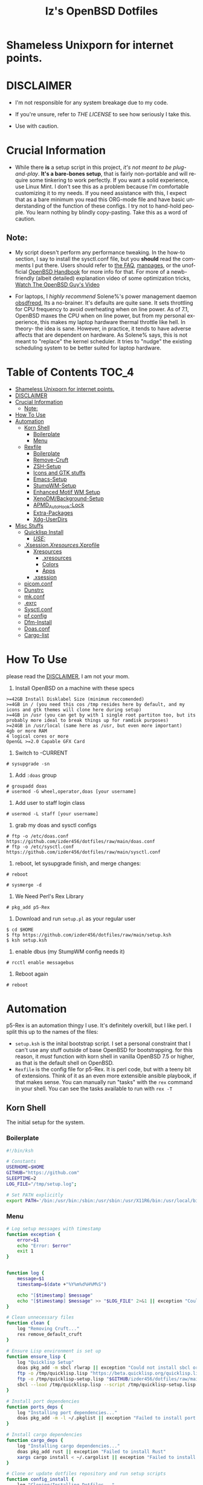#+TITLE: Iz's OpenBSD Dotfiles
#+DESCRIPTION: Mainly for personal backups, but if you want 'em, use 'em.
#+KEYWORDS: org-mode, emacs, doom-emacs, XenoDM, OpenBSD, stumpwm, elisp, lisp, perl, Rex, dotfiles, izder
#+LANGUAGE: en
#+PROPERTY: header-args: :tangle ~/.dotfiles :mkdirp t

#+BEGIN_HTML
<div align="left">
<img alt="GitHub Repo stars" src="https://img.shields.io/github/stars/izder456/dotfiles?style=plastic">
<img alt="Lines of code" src="https://tokei.rs/b1/github/izder456/dotfiles?category=code&style=plastic">
</div>
#+END_HTML

* Shameless Unixporn for internet points.

#+html: <p align="center"><img width=700 src="assets/XenoDM.png" /></p>

#+html: <p align="center"><img width=700 src="assets/StumpWM.png" /></p>

#+html: <p align="center"><img width=700 src="assets/Emacs.png" /></p>

* DISCLAIMER

- I'm not responsible for any system breakage due to my code.

- If you're unsure, refer to [[LICENSE.txt][THE LICENSE]] to see how seriously I take this.

- Use with caution.

* Crucial Information

- While there *is* a setup script in this project, /it's not meant to be plug-and-play/. *It's a bare-bones setup*, that is fairly non-portable and will require some tinkering to work perfectly. If you want a solid experience, use Linux Mint. I don't see this as a problem because I'm comfortable customizing it to my needs. If you need assistance with this, I expect that as a bare minimum you read this ORG-mode file and have basic understanding of the function of these configs. I try not to hand-hold people. You learn nothing by blindly copy-pasting. Take this as a word of caution.

** Note:

- My script doesn't perform any performance tweaking. In the how-to section, I say to install the sysctl.conf file, but you *should* read the comments I put there. Users should refer to [[https://openbsd.org/faq][the FAQ]], [[https://man.openbsd.org][manpages]], or the unofficial [[https://www.openbsdhandbook.com][OpenBSD Handbook]] for more info for that. For more of a newb-friendly (albeit detailed) explanation video of some optimization tricks, [[https://www.youtube.com/watch?v=f8lloCtrpdk][Watch The OpenBSD Guy's Video]]

- For laptops, I /highly recommend/ Solene%'s power management daemon [[https://dataswamp.org/~solene/2022-03-21-openbsd-cool-frequency.html][obsdfreqd]], Its a no-brainer. It's defaults are quite sane. It sets throttling for CPU frequency to avoid overheating when on line power. As of 7.1, OpenBSD maxes the CPU when on line power, but from my personal experience, this makes my laptop hardware thermal throttle like hell. In theory- the idea is sane. However, in practice, it tends to have adverse affects that are dependent on hardware. As Solene% says, this is not meant to "replace" the kernel scheduler. It tries to "nudge" the existing scheduling system to be better suited for laptop hardware. 

* Table of Contents :TOC_4:
- [[#shameless-unixporn-for-internet-points][Shameless Unixporn for internet points.]]
- [[#disclaimer][DISCLAIMER]]
- [[#crucial-information][Crucial Information]]
  - [[#note][Note:]]
- [[#how-to-use][How To Use]]
- [[#automation][Automation]]
  - [[#korn-shell][Korn Shell]]
    - [[#boilerplate][Boilerplate]]
    - [[#menu][Menu]]
  - [[#rexfile][Rexfile]]
    - [[#boilerplate-1][Boilerplate]]
    - [[#remove-cruft][Remove-Cruft]]
    - [[#zsh-setup][ZSH-Setup]]
    - [[#icons-and-gtk-stuffs][Icons and GTK stuffs]]
    - [[#emacs-setup][Emacs-Setup]]
    - [[#stumpwm-setup][StumpWM-Setup]]
    - [[#enhanced-motif-wm-setup][Enhanced Motif WM Setup]]
    - [[#xenodmbackground-setup][XenoDM/Background-Setup]]
    - [[#apmd_autohook-lock][APMD_AutoHook-Lock]]
    - [[#extra-packages][Extra-Packages]]
    - [[#xdg-userdirs][Xdg-UserDirs]]
- [[#misc-stuffs][Misc Stuffs]]
  - [[#quicklisp-install][Quicklisp Install]]
    - [[#use][/USE:/]]
  - [[#xsessionxresourcesxprofile][.Xsession/.Xresources/.Xprofile]]
    - [[#xresources][Xresources]]
      - [[#xresources-1][.xresources]]
      - [[#colors][Colors]]
      - [[#apps][Apps]]
    - [[#xsession][.xsession]]
  - [[#picomconf][picom.conf]]
  - [[#dunstrc][Dunstrc]]
  - [[#mkconf][mk.conf]]
  - [[#exrc][.exrc]]
  - [[#sysctlconf][Sysctl.conf]]
  - [[#pf-config][pf config]]
  - [[#dfm-install][Dfm-Install]]
  - [[#doasconf][Doas.conf]]
  - [[#cargo-list][Cargo-list]]

* How To Use

please read the [[#disclaimer][DISCLAIMER]], I am not your mom. 

1. Install OpenBSD on a machine with these specs

#+BEGIN_SRC
>=42GB Install Disklabel Size (minimum reccomended)
>=4GB in / (you need this cos /tmp resides here by default, and my icons and gtk themes will clone here during setup)
>=4GB in /usr (you can get by with 1 single root partiton too, but its probably more ideal to break things up for ramdisk purposes)
>=24GB in /usr/local (same here as /usr, but even more important)
4gb or more RAM
4 logical cores or more
OpenGL >=2.0 Capable GFX Card
#+END_SRC

2. Switch to -CURRENT

#+BEGIN_SRC
# sysupgrade -sn
#+END_SRC

3. Add =:doas= group

#+BEGIN_SRC
# groupadd doas
# usermod -G wheel,operator,doas [your username]
#+END_SRC

4. Add user to staff login class

#+BEGIN_SRC
# usermod -L staff [your username]
#+END_SRC

5. grab my doas and sysctl configs

#+BEGIN_SRC
# ftp -o /etc/doas.conf https://github.com/izder456/dotfiles/raw/main/doas.conf
# ftp -o /etc/sysctl.conf https://github.com/izder456/dotfiles/raw/main/sysctl.conf
#+END_SRC

6. reboot, let sysupgrade finish, and merge changes:

#+BEGIN_SRC
# reboot
#+END_SRC

#+BEGIN_SRC
# sysmerge -d
#+END_SRC

7. We Need Perl's Rex Library

#+BEGIN_SRC
# pkg_add p5-Rex
#+END_SRC

7. Download and run =setup.pl= as your regular user

#+BEGIN_SRC
$ cd $HOME
$ ftp https://github.com/izder456/dotfiles/raw/main/setup.ksh
$ ksh setup.ksh
#+END_SRC

8. enable dbus (my StumpWM config needs it)

#+BEGIN_SRC
# rcctl enable messagebus
#+END_SRC

9. Reboot again

#+BEGIN_SRC
# reboot
#+END_SRC

* Automation

p5-Rex is an automation thingy I use. It's definitely overkill, but I like perl.
I split this up to the names of the files:

- =setup.ksh= is the inital bootstrap script. I set a personal constraint that I can't use any stuff outside of base OpenBSD for bootstrapping. for this reason, it /must/ function with korn shell in vanilla OpenBSD 7.5 or higher, as that is the default shell on OpenBSD.
- =Rexfile= is the config file for p5-Rex. It is perl code, but with a teeny bit of extensions. Think of it as an even more extensible ansible playbook, if that makes sense. You can manually run "tasks" with the =rex= command in your shell. You can see the tasks available to run with =rex -T=

** Korn Shell

The initial setup for the system.

*** Boilerplate

#+BEGIN_SRC sh :tangle setup.ksh
#!/bin/ksh

# Constants
USERHOME=$HOME
GITHUB="https://github.com"
SLEEPTIME=2
LOG_FILE="/tmp/setup.log";

# Set PATH explicitly
export PATH='/bin:/usr/bin:/sbin:/usr/sbin:/usr/X11R6/bin:/usr/local/bin:/usr/local/sbin:$HOME/bin';
#+END_SRC

*** Menu

#+BEGIN_SRC sh :tangle setup.ksh 
# Log setup messages with timestamp
function exception {
    error=$1
    echo "Error: $error"
    exit 1
}


function log {
    message=$1
    timestamp=$(date +"%Y%m%d%H%M%S")

    echo "[$timestamp] $message"
    echo "[$timestamp] $message" >> "$LOG_FILE" 2>&1 || exception "Could not write to $LOG_FILE"
}

# Clean unnecessary files
function clean {
    log "Removing Cruft..."
    rex remove_default_cruft
}

# Ensure Lisp environment is set up
function ensure_lisp {
    log "Quicklisp Setup"
    doas pkg_add -m sbcl rlwrap || exception "Could not install sbcl or rlwrap"
    ftp -o /tmp/quicklisp.lisp "https://beta.quicklisp.org/quicklisp.lisp" || exception "Failed to download quicklisp.lisp"
    ftp -o /tmp/quicklisp-setup.lisp "$GITHUB/izder456/dotfiles/raw/main/quicklisp-setup.lisp" || exception "Failed to download quicklisp-setup.lisp"
    sbcl --load /tmp/quicklisp.lisp --script /tmp/quicklisp-setup.lisp || exception "Failed to run quicklisp setup"
}

# Install port dependencies
function ports_deps {
    log "Installing port dependencies..."
    doas pkg_add -m -l ~/.pkglist || exception "Failed to install port dependencies"
}

# Install cargo dependencies
function cargo_deps {
    log "Installing cargo dependencies..."
    doas pkg_add rust || exception "Failed to install Rust"
    xargs cargo install < ~/.cargolist || exception "Failed to install cargo dependencies"
}

# Clone or update dotfiles repository and run setup scripts
function config_install {
    log "Cloning/Installing Dotfiles..."
    if [ -d "$USERHOME/.dotfiles" ]; then
        cd $USERHOME/.dotfiles || exception "Failed to change directory to .dotfiles" 
        git pull --recurse-submodules --depth 1 || exception "Failed to pull dotfiles"
    else
        git clone --depth 1 --recurse-submodules $GITHUB/Izder456/dotfiles.git $USERHOME/.dotfiles || exception "Failed to clone dotfiles"
    fi
    rex configure_gtk
    rex configure_icons
    $USERHOME/.dotfiles/dfm/dfm install
    doas cp ~/.dotfiles/doas.conf /etc/doas.conf
}

# Setup FiZSH shell
function setup_shell {
    log "Setting up FiZSH..."
    rex configure_default_shell
    rex compile_afetch
}

# Setup background images
function setup_backgrounds {
    log "Installing Backgrounds..."
    rex install_backgrounds
}

# Setup Emacs
function setup_emacs {
    log "Setting up Emacs..."
    rex configure_emacs
}

# Setup Enhanced Motif WM
function setup_emwm {
    log "Setting up Enhanced Motif WM..."
    rex configure_emwm
}

# Setup StumpWM
function setup_stumpwm {
    ensure_lisp
    log "Setting up StumpWM..."
    rex configure_stumpwm
}

# Miscellaneous setup tasks
function setup_misc {
    setup_shell
    log "Miscellaneous setup..."
    rex compile_shuf
    rex compile_slock
    rex compile_st
    rex compile_surf
    rex compile_nxbelld
    rex configure_apmd
    rex install_backgrounds
    rex update_xdg_user_dirs
}

# Setup XenoDM
function setup_xenodm {
    log "Setting up XenoDM..."
    rex configure_xenodm
}

# Check for internet connection
function is_internet_up {
    log "Checking internet connection..."
    nc -zw1 OpenBSD.org 443 || exception "You need internet for this dumdum!";
    log "Internet connection is up!"
}

# Ensure necessary tools are installed
function ensure_needed {
    log "Installing necessary tools: git and p5-Rex..."
    doas pkg_add -m p5-Rex git || exception "Failed to install git and p5-Rex"
    ftp -o $USERHOME/Rexfile $GITHUB/Izder456/dotfiles/raw/main/Rexfile || exception "Failed to download Rexfile"
}

# Ensure all prerequisites
function do_ensure {
    is_internet_up
    ensure_needed
}

do_ensure

# Menu header text

# Display menu and handle user input
function menu {
    while true; do
        clear
	
	echo 'Srcerizder Dotfiles Setup'
	echo 'Options:'
	echo '--------------------------'
	echo '1) Ports   4) StumpWM'
	echo '2) Cargo   5) Emacs'
	echo '3) Emwm    6) Xenodm'
	echo '7) Config  8) Misc'
	echo '9) Clean:'
	echo
	echo 'Other Options:'
	echo '----------------'
	echo 'a) All'
	echo 'r) Reload Menu'
	echo 'q) Quit'
	echo

	echo "Enter your selection: "
	read selection # Move the input prompt to the same line

	[ -z $selection ] && selection="r"
	
	case $selection in
	    1)
		echo "Selected Ports Deps..."; sleep $SLEEPTIME; ports_deps;
		;;
	    2)
		echo "Selected Cargo Deps..."; sleep $SLEEPTIME; cargo_deps;
		;;
	    3)
		echo "Selected Emwm Config..."; sleep $SLEEPTIME; setup_emwm;
		;;
	    4)
		echo "Selected StumpWM-Config..."; sleep $SLEEPTIME; setup_stupmwm;
		;;
	    5)
		echo "Selected Emacs-Config..."; sleep $SLEEPTIME; setup_emacs;
		;;
	    6)
		echo "Selected XenoDM-Config..."; sleep $SLEEPTIME; setup_emacs;
		;;
	    7)
		echo "Selected Install Configs..."; sleep $SLEEPTIME; config_install;
		;;
	    8)
		echo "Selected Misc Setup..."; sleep $SLEEPTIME; setup_misc;
		;;
	    9)
		echo "Selected Clean..."; sleep $SLEEPTIME; clean;
		;;
	    "a")
		echo "Running All...";
		sleep $SLEEPTIME; clean;
		config_install; ports_deps; cargo_deps;
		setup_emwm; setup_stumpwm; setup_emacs; setup_xenodm;
		setup_misc;
		;;
	    "r")
		continue;
		;;
	    "q")
		echo "";
		exit;
		;;
	    ,*)
		echo "Invalid selection";
		sleep $SLEEPTIME;
		;;
	esac
    done
}

menu
#+END_SRC

** Rexfile

*** Boilerplate

#+BEGIN_SRC perl :tangle Rexfile
use 5.36.0;
use Rex -feature => ['1.4'];


# No Magic
my $USERHOME = "$ENV{HOME}";
my $GITHUB   = "https://github.com";

# Set PATH explicitly
$ENV{'PATH'} =
    '/bin:/usr/bin:/sbin:/usr/sbin:/usr/X11R6/bin:/usr/local/bin:/usr/local/sbin:$HOME/bin';
#+END_SRC

*** Remove-Cruft

I don't need some of these defaults

#+BEGIN_SRC perl :tangle Rexfile
# task to clean home dir
task 'remove_default_cruft', sub {
    unlink(
        "$USERHOME/.cshrc",   "$USERHOME/.login",     "$USERHOME/.mailrc",
        "$USERHOME/.profile", "$USERHOME/.Xdefaults", "$USERHOME/.cvsrc"
        );
    system( 'doas', 'chmod', '0700', "$USERHOME" );
};
#+END_SRC

*** ZSH-Setup

This is a zsh frontend, that emulates the functionality of fish

#+BEGIN_SRC perl :tangle Rexfile
# Configures and sets up the default shell
task 'configure_default_shell', sub {
    my %plugins = (
        "openbsd"     => "$GITHUB/sizeofvoid/openbsd-zsh-completions.git",
        "completions" => "$GITHUB/zsh-users/zsh-completions.git",
        "suggest"     => "$GITHUB/zsh-users/zsh-autosuggestions.git",
        "substring"   => "$GITHUB/zsh-users/zsh-history-substring-search.git",
        "fzf"         => "$GITHUB/Aloxaf/fzf-tab.git",
        "256"         => "$GITHUB/chrissicool/zsh-256color.git",
        "fsh"         => "$GITHUB/zdharma-continuum/fast-syntax-highlighting.git",
        "autopair"    => "$GITHUB/hlissner/zsh-autopair",
        "defer"       => "$GITHUB/romkatv/zsh-defer",
        "vim-mode"    => "$GITHUB/jeffreytse/zsh-vi-mode"
        );
    keys %plugins;
    my $zshdir = "$USERHOME/.zshrc.d";
    mkdir ($zshdir)
        or $!{EEXIST} # Don't die if $zshdir exists
        or die ("Cant create $zshdir! \n");
    while (my($k, $v) = each %plugins) {
        my $clonedir = "$zshdir/$k";
        my $cloneuri = "$v";
        if ( -d $clonedir ) {
            chdir "$clonedir";
            system( 'git', 'pull' );
        } else {
            system( 'git', 'clone', "$cloneuri", "$clonedir" );
        }
    }
    system( 'chsh', '-s', '$(which zsh)' );
};
#+END_SRC

*** Icons and GTK stuffs

#+BEGIN_SRC perl :tangle Rexfile
task 'configure_gtk', sub {
    my %gtk = (
        "gruvbox-plus-gtk" => "$GITHUB/SylEleuth/gruvbox-plus-gtk.git",
        );
    keys %gtk;
    while (my($k, $v) = each %gtk) {
        my $clonedir = "/tmp/$k";
        my $cloneuri = "$v";
        if ( -d "$clonedir" ) {
            chdir "$clonedir";
            system( 'git', 'pull', '--depth', '1' );
        } else {
            system( 'git', 'clone', '--depth', '1', "$cloneuri", "$clonedir" );
        }
        system( 'cp', '-R', glob("$clonedir/*"), "$USERHOME/.dotfiles/.themes/" );
        unlink("$clonedir");
    }
};

task 'configure_icons', sub {
    my %icons = (
        "gruvbox-round-icons" => "$GITHUB/Fausto-Korpsvart/Gruvbox-GTK-Theme.git",
        );
    keys %icons;
    while (my($k, $v) = each %icons) {
        my $clonedir = "/tmp/$k";
        my $cloneuri = "$v";
        if ( -d "$clonedir" ) {
            chdir "$clonedir";
            system( 'git', 'pull', '--depth', '1' );
        } else {
            system( 'git', 'clone', '--depth', '1', "$cloneuri", "$clonedir" );
        }
        system( 'cp', '-R', glob("$clonedir/icons/*"), "$USERHOME/.dotfiles/.icons/" );
        unlink("$clonedir");
    }
};
#+END_SRC

*** Emacs-Setup

I use Emacs, btw

#+BEGIN_SRC perl :tangle Rexfile
# Configures and installs emacs
task 'configure_emacs', sub {
    if ( -d "$USERHOME/.emacs.d" ) {
        chdir "$USERHOME/.emacs.d";
    } else {
        system( 'ln', '-sf', "$USERHOME/.dotfiles/Emacs-Config", "$USERHOME/.emacs.d" );
    }
};
#+END_SRC

*** StumpWM-Setup

Yeah, this weird WM...

#+BEGIN_SRC perl :tangle Rexfile
task 'configure_stumpwm', sub {
    if ( -d "$USERHOME/.stumpwm.d" ) {
        chdir "$USERHOME/.stumpwm.d";
    } else {
        system( 'ln', '-sf', "$USERHOME/.dotfiles/StumpWM-Config", "$USERHOME/.stumpwm.d" );
    }
};
#+END_SRC

*** Enhanced Motif WM Setup

Yeah, I sometime float things

#+BEGIN_SRC perl :tangle Rexfile
task 'configure_emwm', sub {
    system( 'ln', '-sf', "$USERHOME/.dotfiles/Emwm-Config/.emwmrc", "$USERHOME/.emwmrc" );
    system( 'ln', '-sf', "$USERHOME/.dotfiles/Emwm-Config/.toolboxrc", "$USERHOME/.toolboxrc" );
    system( 'mkdir', '-p', "$USERHOME/.xresources.d" );
    system( 'ln', '-sf', "$USERHOME/.dotfiles/Emwm-Config/.xresources", "$USERHOME/.xresources.d/emwm" );
};
#+END_SRC

*** XenoDM/Background-Setup

Because XDM wasn't cutting it...

#+BEGIN_SRC perl :tangle Rexfile
# Installs backgrounds to /usr/local/share/backgrounds
task 'install_backgrounds', sub {
    system( 'doas', 'mkdir', '-p', '/usr/local/share/backgrounds' );
    system( 'doas',  'cp', '-R', glob("$USERHOME/.dotfiles/backgrounds/*"), '/usr/local/share/backgrounds' );
};

# Sets up Xenodm configuration
task 'configure_xenodm', sub {
    system( 'doas', 'cp', '-R', glob("$USERHOME/.dotfiles/XenoDM-Config/*"), '/etc/X11/xenodm/' );
};
#+END_SRC

*** APMD_AutoHook-Lock

Setup Laptop Slock shell-close autohook

#+BEGIN_SRC perl :tangle Rexfile
task 'configure_apmd', sub {
    system( 'doas', 'mkdir', '/etc/apm' );
    system( 'doas', 'cp', '-R', glob("$USERHOME/.dotfiles/APM-Config/*"), '/etc/apm/' );
};
#+END_SRC

*** Extra-Packages

Extra stuff thats not in ports, cargo or base

#+BEGIN_SRC perl :tangle Rexfile
# Compiles shuf re-implementation
task 'compile_shuf', sub {
    system( 'git', 'clone', "$GITHUB/ibara/shuf.git", "$USERHOME/.shuf" );
    chdir "$USERHOME/.shuf";
    system( './configure' );
    system( 'make' );
    system( 'doas', 'make', 'install' );
};

# Compiles in my Slock Setup
task 'compile_slock', sub {
    system( 'git', 'clone', "$GITHUB/Izder456/slock.git", "$USERHOME/.slock" );
    chdir "$USERHOME/.slock";
    system( 'make' );
    system( 'doas', 'make', 'install' );
};

# Compiles in my SURF Setup
task 'compile_surf', sub {
    system( 'git', 'clone', "$GITHUB/Izder456/surf.git", "$USERHOME/.surf-src" );
    chdir "$USERHOME/.surf-src";
    system( 'make' );
    system( 'doas', 'make', 'install' );
};

# Compiles in my ST Setup
task 'compile_st', sub {
    system( 'git', 'clone', "$GITHUB/Izder456/st.git", "$USERHOME/.st" );
    chdir "$USERHOME/.st";
    system( 'make' );
    system( 'doas', 'make', 'install' );
};

# Compiles afetch
task 'compile_afetch', sub {
    system( 'git', 'clone', "$GITHUB/13-CF/afetch.git", "$USERHOME/.afetch" );
    chdir "$USERHOME/.afetch";
    system( 'make' );
    system( 'doas', 'make', 'install' );
};

task 'compile_nxbelld', sub {
    $ENV{'AUTOCONF_VERSION'} = "2.69";
    $ENV{'AUTOMAKE_VERSION'} = "1.16";
    system( 'git', 'clone', "$GITHUB/dusxmt/nxbelld.git", "$USERHOME/.nxbelld" );
    chdir "$USERHOME/.nxbelld";
    system('autoreconf -i');
    system( './configure', '--prefix', "$USERHOME/.local");
    system( 'gmake' );
    system( 'gmake', 'install' );
};
#+END_SRC

*** Xdg-UserDirs

Setup Homedir Paths

#+BEGIN_SRC perl :tangle Rexfile
# Updates XDG user directories
task 'update_xdg_user_dirs', sub {
    system( 'xdg-user-dirs-update' );
    system( 'mkdir', "$USERHOME/Projects" );
    system( 'doas', 'gdk-pixbuf-query-loaders', '--update-cache' );
};
#+END_SRC

* Misc Stuffs

random scripts and configs that are maybe relevant possibly.

** Quicklisp Install

You probably want this if you want to write with StumpWM and modules...

#+BEGIN_SRC lisp :tangle quicklisp-setup.lisp
(quicklisp-quickstart:install :path "~/.quicklisp")
(ql:add-to-init-file)
(ql-dist:install-dist "http://dist.ultralisp.org/"
		      :prompt nil)
(ql:quickload '("clx"
		"cl-ppcre"
		"alexandria"
		"cl-fad"
		"xembed"
		"anaphora"
		"drakma"
		"slynk"))
#+END_SRC

*** /USE:/

(this is as a reference if you need to quickly set up quicklisp for x11/stumpwm hacking, and don't wanna use all of my dotfiles. the script automates this for you)

#+BEGIN_SRC sh
$ ftp -o /tmp/quicklisp.lisp https://beta.quicklisp.org/quicklisp.lisp
$ ftp -o /tmp/quicklisp-setup.lisp https://github.com/Izder456/raw/main/quicklisp-setup.lisp
$ sbcl --load /tmp/quicklisp.lisp --script /tmp/quicklisp-setup.lisp
#+END_SRC

** .Xsession/.Xresources/.Xprofile

The settings for X session, resources, and profile.

*** Xresources

**** .xresources

#+BEGIN_SRC conf :tangle .xresources
!!
! Includes
!!
#include ".xresources.d/colors"
#include ".xresources.d/apps"

!!
! XWindow Stuffs
!!
,*imLocale: en_US.UTF-8
,*lookAndFeel: motif

!!
! Font Rendering Stuffs
!!
Xft.dpi: 96
Xft.rgba: rgb
Xft.antialias: true
Xft.autohint: false
Xft.hintstyle: hintfull
Xft.lcdfilter: lcddefault
,*faceName: Spleen
,*faceSize: 12

!!
! Pointer Stuffs
!!
Xcursor.size: 16
Xcursor.theme: Capitaine Cursors (Gruvbox) - White
#+END_SRC

**** Colors

#+BEGIN_SRC conf :tangle .xresources.d/colors	
!!
! Background Colors
!!

! Normal
,*background: #282828
,*foreground: #ebdbb2
! Hard-Dark
,*.activeBackground: #1d2021
,*.activeForeground: #32302f
! Highlight
,*highlightColor: #fcf1c7

!!
! Gruvbox Colors
!!
! Black + DarkGrey
,*color0:  #282828
,*color8:  #928374
! DarkRed + Red
,*color1:  #cc241d
,*color9:  #fb4934
! DarkGreen + Green
,*color2:  #98971a
,*color10: #b8bb26
! DarkYellow + Yellow
,*color3:  #d79921
,*color11: #fabd2f
! DarkBlue + Blue
,*color4:  #458588
,*color12: #83a598
! DarkMagenta + Magenta
,*color5:  #b16286
,*color13: #d3869b
! DarkCyan + Cyan
,*color6:  #689d6a
,*color14: #8ec07c
! LightGrey + White
,*color7:  #a89984
,*color15: #ebdbb2

!!
! Gruvbox 256color
!!
! BrightBlue
,*color24:  #076678
! BrightAqua
,*color66:  #427b58
! BrightRed
,*color88:  #9d0006
! BrightMagenta
,*color96:  #8f3f71
! BrightGreen
,*color100: #79740e
! DimBlue
,*color109: #83a598
! DimAqua
,*color108: #8ec07c
! DimRed
,*color130: #af3a03
! DimYellow
,*color136: #b57614
! DimGreen
,*color142: #b8bb26
! DimRed
,*color167: #fb4934
! DimMagenta
,*color175: #d3869b
! Orange
,*color208: #fe8019
! BrightYellow
,*color214: #fabd2f
!! fg0-fg3
,*color223: #ebdbb2
,*color228: #f2e5bc
,*color229: #fbf1c7
,*color230: #f9f5d7
!! bg0-bg3
,*color234: #1d2021
,*color235: #282828
,*color236: #32302f
,*color237: #3c3836
!! Gray0-Gray7
,*color239: #504945
,*color241: #665c54
,*color243: #7c6f64
,*color244: #928374
,*color245: #928374
,*color246: #a89984
,*color248: #bdae93
,*color250: #d5c4a1
#+END_SRC

**** Apps

#+BEGIN_SRC conf :tangle .xresources.d/apps

!!
! XMessage
!!
xmessage*background: #1d2021
xmessage*foreground: #fbf1c7
xmessage.borderWidth: 1
xmessage*borderColor: #ebdbb2
xmessage*message.scrollHorizontal: Never
xmessage*message.scrollVertical: Never
xmessage*timeout: 0
xmessage*printValue: false
xmessage*font:	     -misc-spleen-medium-r-normal--16-160-72-72-c-80-iso10646-1

!!
! XTerm
!!
,*intensityStyles: true
,*allowSendEvents: true
xterm*scrollBar: false
xterm*faceName: Spleen
xterm*faceSize: 12
xterm*renderFont: true
xterm*internalBorder: 12
xterm*letterSpace: 1
xterm*loginShell: true
xterm*savelines: 16384

!!
! XClock Stuffs
!!
XClock*Background: #32302f
XClock*Foreground: #ebdbb2		 
#+END_SRC

*** .xsession

#+BEGIN_SRC sh :tangle .xsession
#!/bin/ksh

# Define variables at the top for easy access
XMESG_WIDTH=512
XMESG_HEIGHT=128

# Set environment up, .xprofile isn't respected
# Set Default LOCALE
export LC_CTYPE="en_US.UTF-8"
export LC_ALL="en_US.UTF-8"
# Enable HWACCEL for Firefox
export MOZ_ACCELERATED=1
export MOZ_WEBRENDER=1
# set qt apps to use kvantum widgets if avail
export QT_STYLE_OVERRIDE=kvantum
# make sdl mouse cursor lag go away
export SDL_VIDEO_X11_DGAMOUSE=0

# set XDG stuff
function xdg_runtime {
    export XDG_RUNTIME_DIR=/tmp/run/$(id -u)
    export XDG_CONFIG_HOME=$HOME/.config
    export XDG_CACHE_HOME=$HOME/.cache
    export XDG_DATA_DIR=$HOME/.local/share
    export XDG_STATE_HOME=$HOME/.local/state
    export XDG_CURRENT_DESKTOP=StumpWM
    export DESKTOP_SESSION=stumpwm
    if [ ! -d $XDG_RUNTIME_DIR ]; then
	mkdir -m 700 -p $XDG_RUNTIME_DIR
    fi
    if [ -x dbus-launch -a -z "${DBUS_SESSION_BUS_ADDRESS}" ]; then
        eval `dbus-launch --sh-syntax --exit-with-x11`
    fi
}

function gpg_agent {
    eval $(gpg-agent --daemon \
                     --enable-ssh-support \
                     --write-env-file $HOME/.gpg-agent-info)
    if [ -f $HOME/.gpg-agent-info ]; then
        . $HOME/.gpg-agent-info
        export GPG_AGENT_INFO
        export SSH_AUTH_SOCK
    fi
}

# Function to get screen dimensions
function get_screen_dimension {
    typeset dimension=$(xdpyinfo | awk '/dimensions/ {print $2}')
    case $1 in
        0) echo "${dimension%x*}" ;;
        1) echo "${dimension#*x}" ;;
        ,*) echo "Invalid argument. Use 0 for width or 1 for height." ;;
    esac
}

# Function to load environment
function load_environment {
    set -A files "$@"
    for file in "${file[@]}"; do
        if [ -f "$file" ]; then
            . "$file"
        fi
    done
}

# Function to load resources
function load_resources {
    set -A resources "$@"
    for resource in "${resources[@]}"; do
        if [ -f "$resource" ]; then
            xrdb -merge "$resource"
        fi
    done
}

# Function to manage autostarts
function manage_autostarts {
    for process in "$@"; do
        process_name="${process% *}"
        if pgrep "$process_name" > /dev/null; then
            pkill "$process_name"
        fi
        eval "$process"
    done
}

# Function to select a window manager
function select_wm {
    # WM Session Prompt
    typeset xwidth=$(get_screen_dimension 0)
    typeset xheight=$(get_screen_dimension 1)
    typeset xmesg_xpos=$((($xwidth - $XMESG_WIDTH) / 2))
    typeset xmesg_yoffset=$((($xheight - $XMESG_HEIGHT) / 2))
    xmessage "Please Choose a Session to load" \
    	     -buttons "StumpWM[]":1,"EMWM[]":2 \
    	     -geometry ${XMESG_WIDTH}x${XMESG_HEIGHT}+${xmesg_xpos}-${xmesg_yoffset}
    typeset choice=$?

    case ${choice} in
	1) wm=$(command -v stumpwm)
	   wm_args="--disable-ldb --lose-on-corruption"
	   ;;
	2) wm=$(command -v emwm)
	   wm_args=""
	   ;;
    esac

    exec dbus-launch --exit-with-session --sh-syntax "${wm}" "${wm_args}"
}

# Load in environment & resources
load_environment /etc/xprofile ~/.xprofile
load_resources ~/.xresources ~/.xresources.d/emwm

# Autostarts
manage_autostarts "picom -b" \
		  "~/.local/bin/nxbelld -t 150 -v100 -d200 -f ~/.local/sfx/Funk.wav -b " \
		  "feh --bg-fill --randomize /usr/local/share/backgrounds &" \
		  "sleep 5 && dunst &" \
		  "ulimit -Sc 0" \
		  "xidle -delay 5 -nw -program /usr/local/bin/slock -timeout 1800 &"

# Set XDG Stuffs
xdg_runtime

# Set GnuPG Stuffs
gpg_agent

# Select Window Manager
select_wm

exit 0
#+END_SRC

** picom.conf

#+BEGIN_SRC conf :tangle .config/picom/picom.conf
##
# Opacity
##

opacity-rule = [
"100:class_g = 'emacs' && focused",
"85:class_g = 'emacs' && !focused",
"100:class_g = 'st' && focused",
"85:class_g = 'st' && !focused",
"100:class_g = 'xterm' && focused",
"85:class_g = 'xterm' && !focused",
];

##
# Wintypes
##

wintypes: {
normal = { blur-background = true; };
splash = { blur-background = false; };
};

##
# Fading
##

fading = true;
fade-in-step = 0.03;
fade-out-step = 0.03;
fade-exclude = [ ];

##
# Misc
##
mark-wwin-focused = true;
mark-ovredir-focused = true;
detect-rounded-corners = true;
detect-client-opacity = true;
vsync = true;
dbe = false;
sw-opti = true; 
refresh-rate = 0;
unredir-if-possible = true;
detect-transient = true;
detect-client-leader = true;
invert-color-include = [ ];

##
# QT-Apps Fixes For Blurs
##
shadow-exclude = [
"argb && (_NET_WM_WINDOW_TYPE@:a *= 'MENU' || _NET_WM_WINDOW_TYPE@:a *= 'COMBO')"
];
blur-background-exclude = [
"(_NET_WM_WINDOW_TYPE@:a *= 'MENU' || _NET_WM_WINDOW_TYPE@:a *= 'COMBO')"
];


##
# Backend
##
backend = "xrender";
use-damage = true;
#+END_SRC

** Dunstrc

#+BEGIN_SRC conf :tangle .config/dunst/dunstrc	
[global]
# Which monitor should the notifications be displayed on.
monitor = 0

# Display notification on focused monitor.  Possible modes are:
#   mouse: follow mouse pointer
#   keyboard: follow window with keyboard focus
#   none: don't follow anything
#
# "keyboard" needs a window manager that exports the
# _NET_ACTIVE_WINDOW property.
# This should be the case for almost all modern window managers.
#
# If this option is set to mouse or keyboard, the monitor option
# will be ignored.
follow = none

### Geometry ###

# dynamic width from 0 to 300
# width = (0, 300)
# constant width of 300
width = (0, 350)
# The maximum height of a single notification, excluding the frame.
height = (0, 256)

# Position the notification in the top right corner
origin = bottom-right 

# Offset from the origin
offset = 0x0

# Scale factor. It is auto-detected if value is 0.
scale = 0

# Maximum number of notification (0 means no limit)
notification_limit = 3

### Progress bar ###

# Turn on the progess bar. It appears when a progress hint is passed with
# for example dunstify -h int:value:12
progress_bar = true

# Set the progress bar height. This includes the frame, so make sure
# it's at least twice as big as the frame width.
progress_bar_height = 10

# Set the frame width of the progress bar
progress_bar_frame_width = 1

# Set the minimum width for the progress bar
progress_bar_min_width = 150

# Set the maximum width for the progress bar
progress_bar_max_width = 300

# Corner radius for the progress bar. 0 disables rounded corners.
progress_bar_corner_radius = 0

# Corner radius for the icon image.
icon_corner_radius = 0

# Show how many messages are currently hidden (because of
# notification_limit).
indicate_hidden = yes

# The transparency of the window.  Range: [0; 100].
# This option will only work if a compositing window manager is
# present (e.g. xcompmgr, compiz, etc.). (X11 only)
transparency = 0

# Draw a line of "separator_height" pixel height between two
# notifications.
# Set to 0 to disable.
# If gap_size is greater than 0, this setting will be ignored.
separator_height = 2

# Padding between text and separator.
padding = 8

# Horizontal padding.
horizontal_padding = 10

# Padding between text and icon.
text_icon_padding = 0

# Defines width in pixels of frame around the notification window.
# Set to 0 to disable.
frame_width = 1

# Defines color of the frame around the notification window.
frame_color = "#d5c4a1"

# Size of gap to display between notifications - requires a compositor.
# If value is greater than 0, separator_height will be ignored and a border
# of size frame_width will be drawn around each notification instead.
# Click events on gaps do not currently propagate to applications below.
gap_size = 2

# Define a color for the separator.
# possible values are:
#  * auto: dunst tries to find a color fitting to the background;
#  * foreground: use the same color as the foreground;
#  * frame: use the same color as the frame;
#  * anything else will be interpreted as a X color.
separator_color = foreground

# Sort messages by urgency.
sort = yes

# Don't remove messages, if the user is idle (no mouse or keyboard input)
# for longer than idle_threshold seconds.
# Set to 0 to disable.
# A client can set the 'transient' hint to bypass this. See the rules
# section for how to disable this if necessary
idle_threshold = 120

### Text ###

font = Spleen 6x12 11

# The spacing between lines.  If the height is smaller than the
# font height, it will get raised to the font height.
line_height = 0

# Possible values are:
# full: Allow a small subset of html markup in notifications:
#        <b>bold</b>
#        <i>italic</i>
#        <s>strikethrough</s>
#        <u>underline</u>
#
#        For a complete reference see
#        <https://docs.gtk.org/Pango/pango_markup.html>.
#
# strip: This setting is provided for compatibility with some broken
#        clients that send markup even though it's not enabled on the
#        server. Dunst will try to strip the markup but the parsing is
#        simplistic so using this option outside of matching rules for
#        specific applications *IS GREATLY DISCOURAGED*.
#
# no:    Disable markup parsing, incoming notifications will be treated as
#        plain text. Dunst will not advertise that it has the body-markup
#        capability if this is set as a global setting.
#
# It's important to note that markup inside the format option will be parsed
# regardless of what this is set to.
markup = full

# The format of the message.  Possible variables are:
#   %a  appname
#   %s  summary
#   %b  body
#   %i  iconname (including its path)
#   %I  iconname (without its path)
#   %p  progress value if set ([  0%] to [100%]) or nothing
#   %n  progress value if set without any extra characters
#   %%  Literal %
# Markup is allowed
format = "<b>%a</b>\n%s\n<i>%b</i> "

# Alignment of message text.
# Possible values are "left", "center" and "right".
alignment = left

# Vertical alignment of message text and icon.
# Possible values are "top", "center" and "bottom".
vertical_alignment = center

# Show age of message if message is older than show_age_threshold
# seconds.
# Set to -1 to disable.
show_age_threshold = 60

# Specify where to make an ellipsis in long lines.
# Possible values are "start", "middle" and "end".
ellipsize = middle

# Ignore newlines '\n' in notifications.
ignore_newline = no

# Stack together notifications with the same content
stack_duplicates = true

# Hide the count of stacked notifications with the same content
hide_duplicate_count = false

# Display indicators for URLs (U) and actions (A).
show_indicators = yes

### Icons ###

# Recursive icon lookup. You can set a single theme, instead of having to
# define all lookup paths.
enable_recursive_icon_lookup = false

# Set icon theme (only used for recursive icon lookup)
icon_theme = Gruvbox_Dark
# You can also set multiple icon themes, with the leftmost one being used first.
# icon_theme = "Adwaita, breeze"

# Align icons left/right/top/off
icon_position = left

# Scale small icons up to this size, set to 0 to disable. Helpful
# for e.g. small files or high-dpi screens. In case of conflict,
# max_icon_size takes precedence over this.
min_icon_size = 32

# Scale larger icons down to this size, set to 0 to disable
max_icon_size = 64

# Paths to default icons (only neccesary when not using recursive icon lookup)
#icon_path = /usr/share/icons/gnome/16x16/status/:/usr/share/icons/gnome/16x16/devices/

### History ###

# Should a notification popped up from history be sticky or timeout
# as if it would normally do.
sticky_history = yes

# Maximum amount of notifications kept in history
history_length = 20

### Misc/Advanced ###

# Browser for opening urls in context menu.
browser = /usr/bin/xdg-open

# Always run rule-defined scripts, even if the notification is suppressed
always_run_script = true

# Define the title of the windows spawned by dunst
title = Dunst

# Define the class of the windows spawned by dunst
class = Dunst

# Define the corner radius of the notification window
# in pixel size. If the radius is 0, you have no rounded
# corners.
# The radius will be automatically lowered if it exceeds half of the
# notification height to avoid clipping text and/or icons.
corner_radius = 0

# Ignore the dbus closeNotification message.
# Useful to enforce the timeout set by dunst configuration. Without this
# parameter, an application may close the notification sent before the
# user defined timeout.
ignore_dbusclose = false

### Wayland ###
# These settings are Wayland-specific. They have no effect when using X11

# Uncomment this if you want to let notications appear under fullscreen
# applications (default: overlay)
# layer = top

# Set this to true to use X11 output on Wayland.
force_xwayland = false

### Legacy

# Use the Xinerama extension instead of RandR for multi-monitor support.
# This setting is provided for compatibility with older nVidia drivers that
# do not support RandR and using it on systems that support RandR is highly
# discouraged.
#
# By enabling this setting dunst will not be able to detect when a monitor
# is connected or disconnected which might break follow mode if the screen
# layout changes.
force_xinerama = false

### mouse

# Defines list of actions for each mouse event
# Possible values are:
# * none: Don't do anything.
# * do_action: Invoke the action determined by the action_name rule. If there is no
#              such action, open the context menu.
# * open_url: If the notification has exactly one url, open it. If there are multiple
#             ones, open the context menu.
# * close_current: Close current notification.
# * close_all: Close all notifications.
# * context: Open context menu for the notification.
# * context_all: Open context menu for all notifications.
# These values can be strung together for each mouse event, and
# will be executed in sequence.
mouse_left_click = close_current
mouse_middle_click = do_action, close_current
mouse_right_click = close_all

# Experimental features that may or may not work correctly. Do not expect them
# to have a consistent behaviour across releases.
[experimental]
# Calculate the dpi to use on a per-monitor basis.
# If this setting is enabled the Xft.dpi value will be ignored and instead
# dunst will attempt to calculate an appropriate dpi value for each monitor
# using the resolution and physical size. This might be useful in setups
# where there are multiple screens with very different dpi values.
per_monitor_dpi = false 


[urgency_low]
# IMPORTANT: colors have to be defined in quotation marks.
# Otherwise the "#" and following would be interpreted as a comment.
background = "#282828"
foreground = "#928374"
timeout = 10
# Icon for notifications with low urgency, uncomment to enable
#default_icon = /path/to/icon

[urgency_normal]
background = "#282828"
foreground = "#ebdbb2"
timeout = 10
# Icon for notifications with normal urgency, uncomment to enable
#default_icon = /path/to/icon

[urgency_critical]
background = "#282828"
foreground = "#fb4934"
frame_color = "#fabd2f"
timeout = 25
# Icon for notifications with critical urgency, uncomment to enable
#default_icon = /path/to/icon
#+END_SRC

** mk.conf

This configures my ports/src build environment, it goes in ~/etc/mk.conf~. This script does not install this, as ports aren't enabled OOTB on OpenBSD. You need to manually add this. 

#+BEGIN_SRC conf :tangle mk.conf
#SUDO="/usr/bin/doas"
PORTSDIR_PATH=${PORTSDIR}:${PORTSDIR}/openbsd-wip:${PORTSDIR}/mystuff
WRKOBJDIR=/usr/obj
DISTDIR=/usr/distfiles
PACKAGE_REPOSITORY=/usr/packages
#+END_SRC

** .exrc

for BSD Vi

If you install or use editors/vim, these settings are incompatible, and will break things. If you want a good text mode editor that isn't BSD vi, use editors/neovim. I use editors/emacs for "real" editing, and BSD vi for everything else. Editor wars are stupid. Use what works for you.

#+BEGIN_SRC conf :tangle .exrc
" display current mode
set showmode
" show matching parens, brackets, etc
set showmatch
" display row/column info
set ruler
" autoindent tab = 2 space
set shiftwidth=2
" tab = 2 space
set tabstop=2
" display errors
set verbose
" enable horiz scroll
set leftright
" use extend regex
set extend
" case-less searching, unless uppercase
set iclower
" incremental searching
set searchincr
" print helpful messages (eg, 4 lines yanked)
set report=1
#+END_SRC

** Sysctl.conf

The kernel parameters settings.

*Very hardware specific* /see [[#note][NOTE]]/

#+BEGIN_SRC conf :tangle sysctl.conf
# Open Kernel Limits
kern.maxthread=16385 # default 2620
kern.maxproc=32768   # default 1310
kern.maxfiles=65535  # default 7030

# Shared Memory
## this is useful for browsers, or other "thread-y" programs. Programs that eat up lots of processes and memory benifit from having more space to eat up memory. www/mozilla-firefox, for example, often goes OOM without these mods. These are taken as-is from that which debian linux sets. 
kern.shminfo.shmmax=2147483647 # default 33554432
kern.shminfo.shmall=536870912  # default 8192
kern.shminfo.shmmni=4096       # default 128
kern.shminfo.shmseg=2048       # default 128

# Semaphores (not as relevant, but still worth having in case)
##
kern.seminfo.semmns=4096 # default 60
kern.seminfo.semmni=4096 # default 10

# Allow Kernel Memory Access
kern.allowkmem=1 # default 0

# Enable Multithreading
## Danger! has security implications wrt spectre/meltdown.
## Keep this disabled, unless you have significant performance hits without it. OpenBSD has a tendancy to spin while waiting for kernel lock jobs to free on many CPU cores. Keeping SMT or "Hyperthreading" disabled helps minimize this from happening.
hw.smt=0 # default 0

# Network
## Enable IP Forwarding (default 0)
net.inet.ip.forwarding=0  # useful for if using VMM or some sort of local NAT
net.inet6.ip6.forwarding=0 # see above
## Faster Networking
### useful on crappy wifi, technically unnecessary, may be personal placebo.
### I took these params from the RootBSD youtube channel. I have zero adverse side-effects with these, so I keep them on.
net.inet.udp.recvspace=262144  # default 41600
net.inet.udp.sendspace=262144  # default 9216
net.inet.icmp.errppslimit=1000 # default 100

# Video/Audio enable/disable
# change these to =1 if you want microphone or webcam access globally, although its probably better to enable manually with sysctl(8) if paranoid
kern.audio.record=0
kern.video.record=0
#+END_SRC

** pf config

This goes in =/etc/pf.conf=, use /with caution/

#+BEGIN_SRC conf :tangle pf.conf
# See pf.conf(5) and /etc/examples/pf.conf

# Macros
## mod these to match your hardware. these are the drivers my hardware uses.
wifi_if = "{ iwm0 iwm1 iwn0 iwn1 bwi0 urtwn0 urtwn1 }"
eth_if = "{ em0 re0 }"

# a few teeny little changes.
set skip on lo
set block-policy drop
set state-policy if-bound
set fingerprints "/etc/pf.os"
set ruleset-optimization none
set optimization normal 
set timeout { tcp.closing 60, tcp.established 7200 }

# mitigate IP spoofing
antispoof quick for $wifi_if
antispoof quick for $eth_if 

# block all incoming traffic, useful on portable machines.
block all

# allow all regular traffic going out.
pass out inet

# allow icmp traffic. nice if you ping to test conns.
pass in proto icmp
#+END_SRC

** Dfm-Install

dfm install script config

#+BEGIN_SRC txt :tangle .dfminstall
.fonts recurse
.git recurse
.icons recurse
.themes recurse
.moc recurse
.config recurse
.local recurse
.claws-mail recurse
LICENSE.txt skip
COPYING skip
README.org skip
quicklisp-setup.lisp skip
doas.conf skip
sysctl.conf skip
mk.conf skip
pf.conf skip
setup.pl skip
dfm skip
assets skip
backgrounds skip
Emacs-Config skip
Emwm-Config skip
StumpWM-Config skip
XenoDM-Config skip
APM-Config skip
#+END_SRC

** Doas.conf

+this is totally overkill+
fine now

#+BEGIN_SRC conf :tangle doas.conf
permit persist :doas
permit nopass root
#+END_SRC

** Cargo-list

The list of packages to be installed via Cargo.

#+BEGIN_SRC txt :tangle .cargolist
cargo-upgrade-command dipc du-dust hyperfine onefetch sd tere tokei zoxide
#+END_SRC


